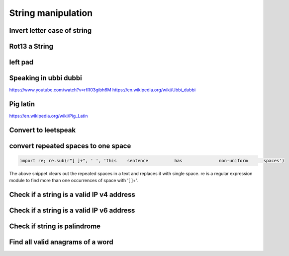 String manipulation
++++++++++++++++++++++++

Invert letter case of string
===============================

Rot13 a String
====================

left pad
========

Speaking in ubbi dubbi
================================

https://www.youtube.com/watch?v=rfR03gibh6M
https://en.wikipedia.org/wiki/Ubbi_dubbi

Pig latin
================

https://en.wikipedia.org/wiki/Pig_Latin

Convert to leetspeak
========================


convert repeated spaces to one space
====================================

.. code-block:: python

    import re; re.sub(r"[ ]+", ' ', 'this    sentence          has              non-uniform      spaces')

The above snippet clears out the repeated spaces in a text and replaces it with single space.
re is a regular expression module to find more than one occurrences of space with '[ ]+'.


Check if a string is a valid IP v4 address
========================================================================

Check if a string is a valid IP v6 address
========================================================================

Check if string is palindrome
==============================

Find all valid anagrams of a word
=======================================


